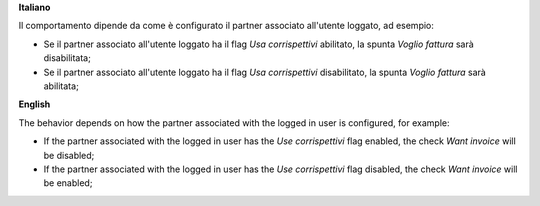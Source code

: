 **Italiano**

Il comportamento dipende da come è configurato il partner associato all'utente loggato, ad esempio:

* Se il partner associato all'utente loggato ha il flag *Usa corrispettivi* abilitato, la spunta *Voglio fattura* sarà disabilitata;
* Se il partner associato all'utente loggato ha il flag *Usa corrispettivi* disabilitato, la spunta *Voglio fattura* sarà abilitata;

**English**

The behavior depends on how the partner associated with the logged in user is configured, for example:

* If the partner associated with the logged in user has the *Use corrispettivi* flag enabled, the check *Want invoice* will be disabled;
* If the partner associated with the logged in user has the *Use corrispettivi* flag disabled, the check *Want invoice* will be enabled;

